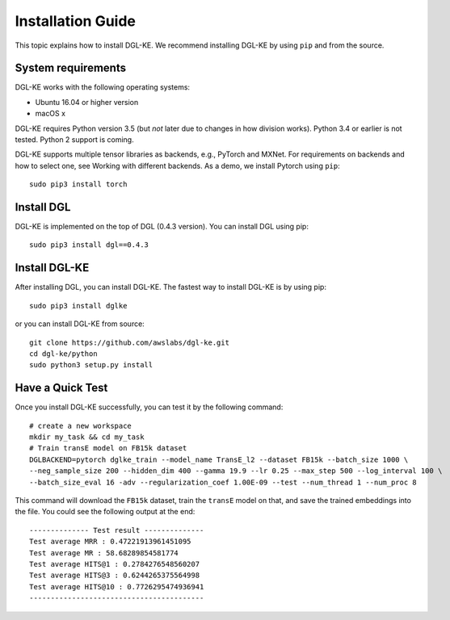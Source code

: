 Installation Guide
==================


This topic explains how to install DGL-KE. We recommend installing DGL-KE by using ``pip`` and from the source.

System requirements
-------------------

DGL-KE works with the following operating systems:

- Ubuntu 16.04 or higher version
- macOS x

DGL-KE requires Python version 3.5 (but *not* later due to changes in how division works). Python 3.4 or earlier is not tested. Python 2 support is coming.

DGL-KE supports multiple tensor libraries as backends, e.g., PyTorch and MXNet. For requirements on backends and how to select one, see Working with different backends. As a demo, we install Pytorch using ``pip``::

    sudo pip3 install torch


Install DGL
-----------

DGL-KE is implemented on the top of DGL (0.4.3 version). You can install DGL using pip::

    sudo pip3 install dgl==0.4.3


Install DGL-KE 
--------------

After installing DGL, you can install DGL-KE. The fastest way to install DGL-KE is by using pip::

    sudo pip3 install dglke

or you can install DGL-KE from source::

    git clone https://github.com/awslabs/dgl-ke.git
    cd dgl-ke/python
    sudo python3 setup.py install


Have a Quick Test
-----------------

Once you install DGL-KE successfully, you can test it by the following command::

    # create a new workspace
    mkdir my_task && cd my_task 
    # Train transE model on FB15k dataset
    DGLBACKEND=pytorch dglke_train --model_name TransE_l2 --dataset FB15k --batch_size 1000 \
    --neg_sample_size 200 --hidden_dim 400 --gamma 19.9 --lr 0.25 --max_step 500 --log_interval 100 \
    --batch_size_eval 16 -adv --regularization_coef 1.00E-09 --test --num_thread 1 --num_proc 8

This command will download the ``FB15k`` dataset, train the ``transE`` model on that, and save the trained embeddings into the file. You could see the following output at the end::

    -------------- Test result --------------
    Test average MRR : 0.47221913961451095
    Test average MR : 58.68289854581774
    Test average HITS@1 : 0.2784276548560207
    Test average HITS@3 : 0.6244265375564998
    Test average HITS@10 : 0.7726295474936941
    -----------------------------------------
